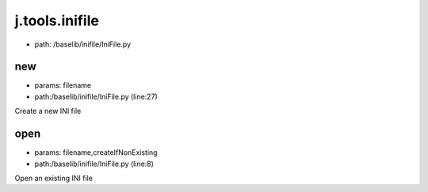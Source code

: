 
j.tools.inifile
===============


* path: /baselib/inifile/IniFile.py


new
---


* params: filename
* path:/baselib/inifile/IniFile.py (line:27)


Create a new INI file





open
----


* params: filename,createIfNonExisting
* path:/baselib/inifile/IniFile.py (line:8)


Open an existing INI file





